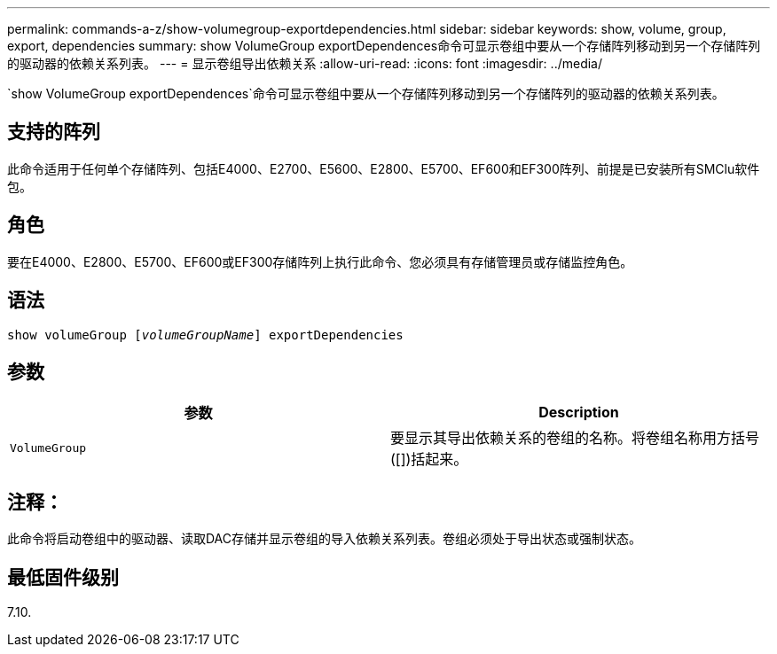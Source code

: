 ---
permalink: commands-a-z/show-volumegroup-exportdependencies.html 
sidebar: sidebar 
keywords: show, volume, group, export, dependencies 
summary: show VolumeGroup exportDependences命令可显示卷组中要从一个存储阵列移动到另一个存储阵列的驱动器的依赖关系列表。 
---
= 显示卷组导出依赖关系
:allow-uri-read: 
:icons: font
:imagesdir: ../media/


[role="lead"]
`show VolumeGroup exportDependences`命令可显示卷组中要从一个存储阵列移动到另一个存储阵列的驱动器的依赖关系列表。



== 支持的阵列

此命令适用于任何单个存储阵列、包括E4000、E2700、E5600、E2800、E5700、EF600和EF300阵列、前提是已安装所有SMClu软件包。



== 角色

要在E4000、E2800、E5700、EF600或EF300存储阵列上执行此命令、您必须具有存储管理员或存储监控角色。



== 语法

[source, cli, subs="+macros"]
----
pass:quotes[show volumeGroup [_volumeGroupName_]] exportDependencies
----


== 参数

[cols="2*"]
|===
| 参数 | Description 


 a| 
`VolumeGroup`
 a| 
要显示其导出依赖关系的卷组的名称。将卷组名称用方括号([])括起来。

|===


== 注释：

此命令将启动卷组中的驱动器、读取DAC存储并显示卷组的导入依赖关系列表。卷组必须处于导出状态或强制状态。



== 最低固件级别

7.10.

